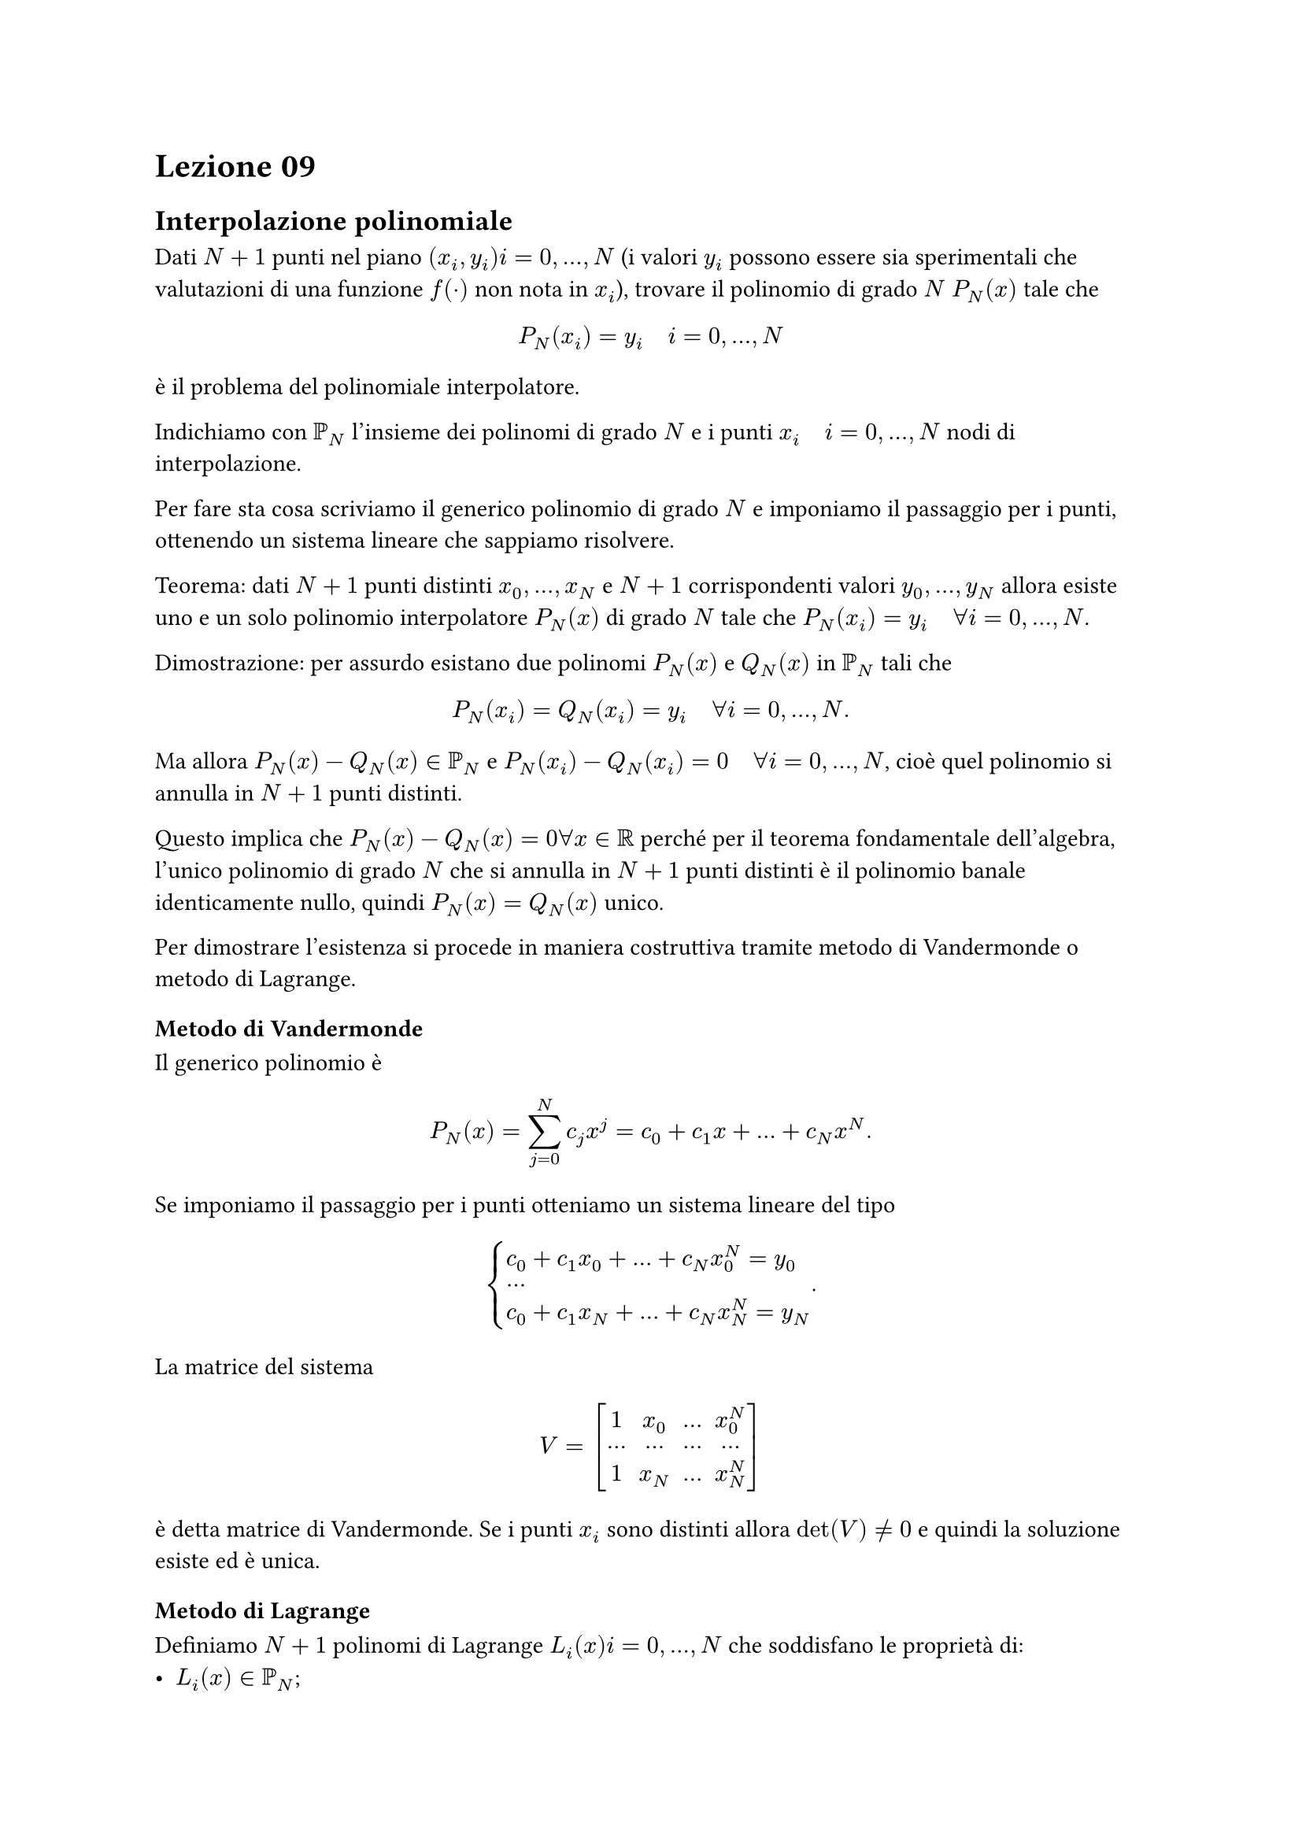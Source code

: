 = Lezione 09

== Interpolazione polinomiale

Dati $N+1$ punti nel piano $(x_i, y_i) i=0,dots,N$ (i valori $y_i$ possono essere sia sperimentali che valutazioni di una funzione $f(dot)$ non nota in $x_i$), trovare il polinomio di grado $N$ $P_N (x)$ tale che $ P_N (x_i) = y_i quad i = 0, dots, N $ è il problema del polinomiale interpolatore.

Indichiamo con $PP_N$ l'insieme dei polinomi di grado $N$ e i punti $x_i quad i = 0, dots, N$ nodi di interpolazione.

Per fare sta cosa scriviamo il generico polinomio di grado $N$ e imponiamo il passaggio per i punti, ottenendo un sistema lineare che sappiamo risolvere.

Teorema: dati $N+1$ punti distinti $x_0, dots, x_N$ e $N+1$ corrispondenti valori $y_0, dots, y_N$ allora esiste uno e un solo polinomio interpolatore $P_N (x)$ di grado $N$ tale che $P_N (x_i) = y_i quad forall i = 0, dots, N$.

Dimostrazione: per assurdo esistano due polinomi $P_N (x)$ e $Q_N (x)$ in $PP_N$ tali che $ P_N (x_i) = Q_N (x_i) = y_i quad forall i = 0, dots, N . $ Ma allora $P_N (x) - Q_N (x) in PP_N$ e $P_N (x_i) - Q_N (x_i) = 0 quad forall i = 0, dots, N$, cioè quel polinomio si annulla in $N+1$ punti distinti.

Questo implica che $P_N (x) - Q_N (x) = 0 forall x in RR$ perché per il teorema fondamentale dell'algebra, l'unico polinomio di grado $N$ che si annulla in $N+1$ punti distinti è il polinomio banale identicamente nullo, quindi $P_N (x) = Q_N (x)$ unico.

Per dimostrare l'esistenza si procede in maniera costruttiva tramite metodo di Vandermonde o metodo di Lagrange.

=== Metodo di Vandermonde

Il generico polinomio è $ P_N (x) = sum_(j = 0)^N c_j x^j = c_0 + c_1 x + dots + c_N x^N . $ Se imponiamo il passaggio per i punti otteniamo un sistema lineare del tipo $ cases(c_0 + c_1 x_0 + dots + c_N x_0^N = y_0, dots, c_0 + c_1 x_N + dots + c_N x_N^N = y_N) . $

#set math.mat(delim: "[")

La matrice del sistema $ V = mat(1, x_0, dots, x_0^N; dots, dots, dots, dots; 1, x_N, dots, x_N^N) $ è detta matrice di Vandermonde. Se i punti $x_i$ sono distinti allora $det(V) eq.not 0$ e quindi la soluzione esiste ed è unica.

=== Metodo di Lagrange

Definiamo $N+1$ polinomi di Lagrange $L_i (x) i = 0, dots, N$ che soddisfano le proprietà di:
- $L_i (x) in PP_N$;
- $L_i (x_j) = 0 forall i,j = 0, dots, N and i eq.not j$;
- $L_i (x_j) = 1 forall i = 0, dots, N$.

Ogni polinomio è quindi nella forma $ L_i (x) = product_(j = 0 and j eq.not i)^N frac(x - x_j, x_i - x_j) = frac((x - x_0) dot dots dot (x - x_(i-1)) dot (x - x_(i+1)) dot dots dot (x - x_N), (x_i - x_0) dot dots dot (x_i - x_(i-1)) dot (x_i - x_(i+1)) dot dots dot (x_i - x_N)) . $

Il polinomio interpolatore è dato da $ P_N (x) = sum_(i=0)^N y_i L_i (x) . $ Infatti $forall k = 0, dots, N$ vale $ P_N (x_k) = sum_(i=0)^N L_i (x_k) = y_0 L_0 (x_k) + dots + y_k L_k (x_k) + dots + y_N L_N (x_k) = 0 + dots + y_k dot 1 + dots + 0 = y_k . $

=== Errore di interpolazione

Consideriamo $f : RR arrow.long RR$ una funzione e $N+1$ punti $(x_i, y_i) i = 0, dots, N$ tali che $y_i = f(x_i)$ e sia $P_N (x)$ il polinomio che interpola $(x_i, y_i)$.

Dato $x in RR$ chiamiamo errore di interpolazione nel punto $x$ la quantità $ abs(f(x) - P_N (x)) . $

Teorema: siano $x_0,dots,x_N$ $N+1$ nodi distinti, sia $x eq.not x_i forall i = 0, dots, N$ e sia $f in C^(N+1) (I_x)$ dove $I_x$ più piccolo intervallo chiuso e limitato contenente i nodi $x_0, dots, x_N, x$.

Allora l'errore di interpolazione nel punto $x$ è dato da $ f(x) - P_N (x) = frac(omega(x), (N+1)!) f^((N+1)) (xi) , $ con $xi in I_x$ e $ omega(x) = (x-x_0) dot dots dot (x-x_N) . $

Corollario: nelle ipotesi del teorema precedente si ha $ abs(f(x) - P_N (x)) lt.eq frac(max_(t in I_x) abs(omega(t)), (N+1)!) max_(t in I_x) abs(f^((N+1)) (t)) . $

In generale non si può dedurre dal teorema e dal corollario che l'errore tende a $0$ per $N arrow infinity$. Infatti esistono funzioni per le quali l'errore può essere infinito, ossia $ lim_(n arrow infinity) max_(x in I_x) abs(f(x) - P_N (x)) = +infinity . $

Una funzione è il controesempio di Runge, ovvero interpoliamo $f(x) = frac(1, 1+x^2)$ nell'intervallo $[-5,5]$ su nodi equispaziati. Se $N arrow infinity$ allora l'errore cresce.

Un altro rimedio è utilizzare i nodi di Chebishev, definiti:
- sull'intervallo $[-1,1]$ da $ x_i = cos(pi frac(2i + 1, 2(N+1))) i = 0, dots, N ; $
- sul generico intervallo $[a,b]$ da $ x_i = frac(a+b,2) + (b-a,2) cos(pi frac(2i + 1, 2(N+1))) i = 0, dots, N . $
